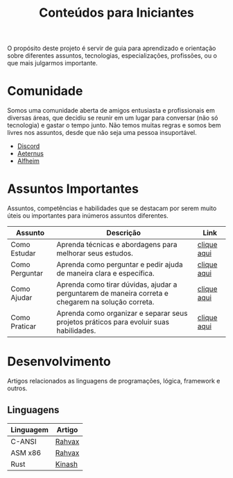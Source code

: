 #+title: Conteúdos para Iniciantes

O propósito deste projeto é servir de guia para aprendizado e orientação sobre diferentes assuntos, tecnologias, especializações, profissões, ou o que mais julgarmos importante.

* Comunidade
Somos uma comunidade aberta de amigos entusiasta e profissionais em diversas áreas, que decidiu se reunir em um lugar para conversar (não só tecnologia) e gastar o tempo junto. Não temos muitas regras e somos bem livres nos assuntos, desde que não seja uma pessoa insuportável.
- [[https://discord.gg/qTgfcN6ct7][Discord]]
- [[https://github.com/aeternustm][Aeternus]]
- [[https://github.com/alfheim-devs][Alfheim]]

* Assuntos Importantes
Assuntos, competências e habilidades que se destacam por serem muito úteis ou importantes para inúmeros assuntos diferentes.
|----------------+----------------------------------------------------------------------------------------------------+-------------|
| Assunto        | Descrição                                                                                          | Link        |
|----------------+----------------------------------------------------------------------------------------------------+-------------|
| Como Estudar   | Aprenda técnicas e abordagens para melhorar seus estudos.                                          | [[file:importantes/como_estudar.org][clique aqui]] |
| Como Perguntar | Aprenda como perguntar e pedir ajuda de maneira clara e específica.                                | [[file:importantes/como_perguntar.org][clique aqui]] |
| Como Ajudar    | Aprenda como tirar dúvidas, ajudar a perguntarem de maneira correta e chegarem na solução correta. | [[file:importantes/como_ajudar.org][clique aqui]] |
| Como Praticar  | Aprenda como organizar e separar seus projetos práticos para evoluir suas habilidades.             | [[file:importantes/como_praticar][clique aqui]] |
|----------------+----------------------------------------------------------------------------------------------------+-------------|
* Desenvolvimento
Artigos relacionados as linguagens de programações, lógica, framework e outros.
** Linguagens

|-------------+--------|
| Linguagem   | Artigo |
|-------------+--------|
| C-ANSI      | [[https://github.com/rahvax/c-lang-alfheim][Rahvax]] |
| ASM x86     | [[https://github.com/rahvax/asmx86-lang-alfheim][Rahvax]] |
| Rust        | [[https://github.com/gabehellz/rust-lang-alfheim][Kinash]] |
|-------------+--------|
